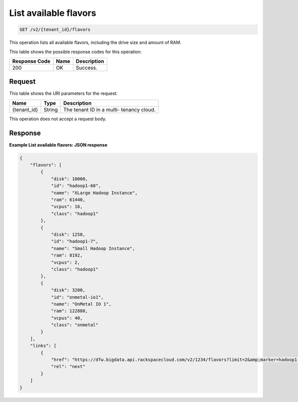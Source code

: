 .. _get-list-available-flavors-v2-tenant-id-flavors:

List available flavors
~~~~~~~~~~~~~~~~~~~~~~

.. code::

    GET /v2/{tenant_id}/flavors

This operation lists all available flavors, including the drive size and amount
of RAM.



This table shows the possible response codes for this operation:


+--------------------------+-------------------------+-------------------------+
|Response Code             |Name                     |Description              |
+==========================+=========================+=========================+
|200                       |OK                       |Success.                 |
+--------------------------+-------------------------+-------------------------+


Request
-------

This table shows the URI parameters for the request:

+--------------------------+-------------------------+-------------------------+
|Name                      |Type                     |Description              |
+==========================+=========================+=========================+
|{tenant_id}               |String                   |The tenant ID in a multi-|
|                          |                         |tenancy cloud.           |
+--------------------------+-------------------------+-------------------------+

This operation does not accept a request body.

Response
--------

**Example List available flavors: JSON response**


.. code::

   {
       "flavors": [
           {
               "disk": 10000,
               "id": "hadoop1-60",
               "name": "XLarge Hadoop Instance",
               "ram": 61440,
               "vcpus": 16,
               "class": "hadoop1"
           },
           {
               "disk": 1250,
               "id": "hadoop1-7",
               "name": "Small Hadoop Instance",
               "ram": 8192,
               "vcpus": 2,
               "class": "hadoop1"
           },
           {
               "disk": 3200,
               "id": "onmetal-io1",
               "name": "OnMetal IO 1",
               "ram": 122880,
               "vcpus": 40,
               "class": "onmetal"
           }
       ],
       "links": [
           {
               "href": "https://dfw.bigdata.api.rackspacecloud.com/v2/1234/flavors?limit=2&amp;marker=hadoop1-7",
               "rel": "next"
           }
       ]
   }





